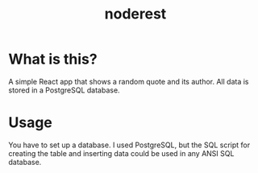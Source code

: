 #+TITLE: noderest
* What is this?
A simple React app that shows a random quote and its author. All data is stored in a PostgreSQL database.
* Usage
You have to set up a database. I used PostgreSQL, but the SQL script for creating the table and inserting data could be used in any ANSI SQL database.
